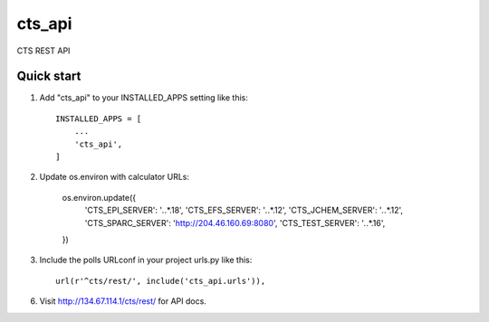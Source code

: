 ========
cts_api
========

CTS REST API 

Quick start
-----------

1. Add "cts_api" to your INSTALLED_APPS setting like this::

    INSTALLED_APPS = [
        ...
        'cts_api',
    ]

2. Update os.environ with calculator URLs:

    os.environ.update({
	'CTS_EPI_SERVER': '*.*.*.18',
	'CTS_EFS_SERVER': '*.*.*.12',
	'CTS_JCHEM_SERVER': '*.*.*.12',
	'CTS_SPARC_SERVER': 'http://204.46.160.69:8080',
	'CTS_TEST_SERVER': '*.*.*.16',
    })

3. Include the polls URLconf in your project urls.py like this::

    url(r'^cts/rest/', include('cts_api.urls')),

6. Visit http://134.67.114.1/cts/rest/ for API docs.